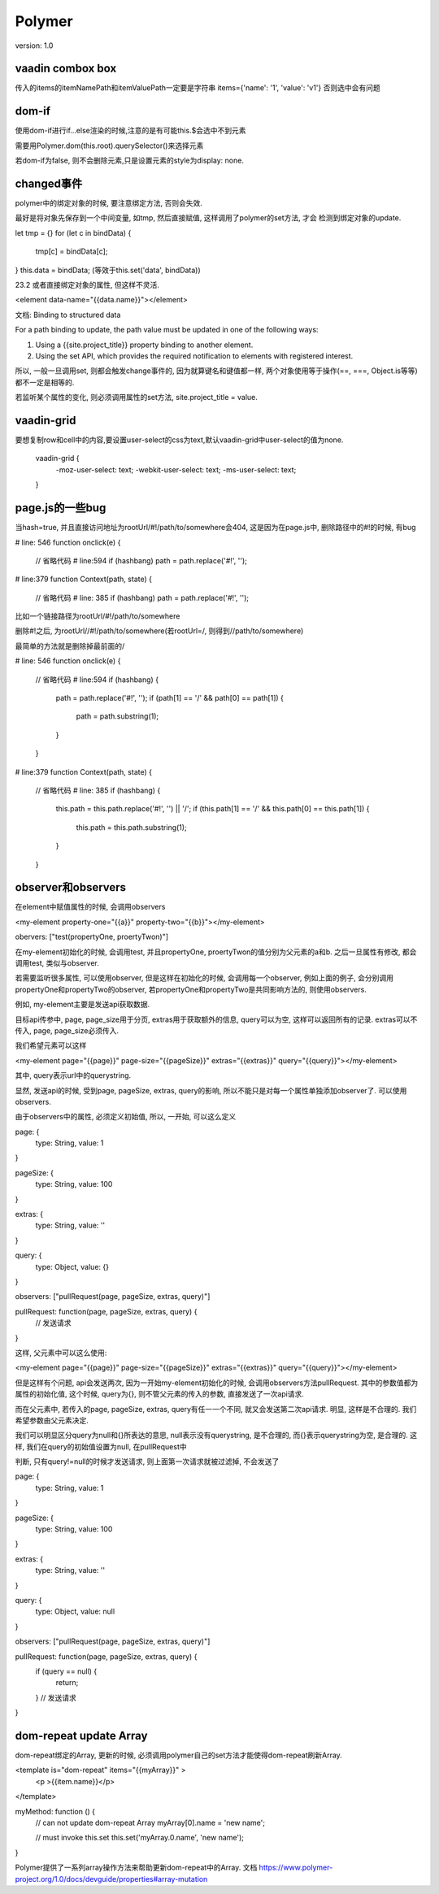 Polymer
=========

version: 1.0


vaadin combox box
------------------

传入的items的itemNamePath和itemValuePath一定要是字符串
items={'name': '1', 'value': 'v1'}
否则选中会有问题


dom-if
-------

使用dom-if进行if...else渲染的时候,注意的是有可能this.$会选中不到元素

需要用Polymer.dom(this.root).querySelector()来选择元素

若dom-if为false, 则不会删除元素,只是设置元素的style为display: none.

changed事件
-------------

polymer中的绑定对象的时候, 要注意绑定方法, 否则会失效.
    
最好是将对象先保存到一个中间变量, 如tmp, 然后直接赋值, 这样调用了polymer的set方法, 才会
检测到绑定对象的update.

let tmp = {}
for (let c in bindData) {
  tmp[c] = bindData[c];
}
this.data = bindData;
(等效于this.set('data', bindData))

23.2 或者直接绑定对象的属性, 但这样不灵活.

<element data-name="{{data.name}}"></element>


文档:
Binding to structured data

For a path binding to update, the path value must be updated in one of the following ways:

1. Using a {{site.project_title}} property binding to another element. 

2. Using the set API, which provides the required notification to elements with registered interest.


所以, 一般一旦调用set, 则都会触发change事件的, 因为就算键名和键值都一样, 两个对象使用等于操作(==, ===, Object.is等等)都不一定是相等的.

若监听某个属性的变化, 则必须调用属性的set方法, site.project_title = value.


vaadin-grid
-------------

要想复制row和cell中的内容,要设置user-select的css为text,默认vaadin-grid中user-select的值为none.

  vaadin-grid {
    -moz-user-select: text;
    -webkit-user-select: text;
    -ms-user-select: text;
  }

page.js的一些bug
------------------

当hash=true, 并且直接访问地址为rootUrl/#!/path/to/somewhere会404, 这是因为在page.js中, 删除路径中的#!的时候, 有bug

# line: 546
function onclick(e) {
  // 省略代码
  # line:594
  if (hashbang) path = path.replace('#!', ''); 

# line:379
function Context(path, state) {
  // 省略代码
  # line: 385
  if (hashbang) path = path.replace('#!', ''); 

比如一个链接路径为rootUrl/#!/path/to/somewhere

删除#!之后, 为rootUrl//#!/path/to/somewhere(若rootUrl=/, 则得到//path/to/somewhere)

最简单的方法就是删除掉最前面的/


# line: 546
function onclick(e) {
  // 省略代码
  # line:594
  if (hashbang) {
    path = path.replace('#!', '');
    if (path[1] == '/' && path[0] == path[1]) {
      path = path.substring(1);
    }
  }

# line:379
function Context(path, state) {
  // 省略代码
  # line: 385
  if (hashbang) {
    this.path = this.path.replace('#!', '') || '/';
    if (this.path[1] == '/' && this.path[0] == this.path[1]) {
      this.path = this.path.substring(1);
    }
  }


observer和observers
--------------------------

在element中赋值属性的时候, 会调用observers

<my-element property-one="{{a}}" property-two="{{b}}"></my-element>


obervers: ["test(propertyOne, proertyTwon)"]

在my-element初始化的时候, 会调用test, 并且propertyOne, proertyTwon的值分别为父元素的a和b. 之后一旦属性有修改, 都会调用test, 类似与observer.


若需要监听很多属性, 可以使用observer, 但是这样在初始化的时候, 会调用每一个observer, 例如上面的例子, 会分别调用propertyOne和propertyTwo的observer, 若propertyOne和propertyTwo是共同影响方法的, 则使用observers.

例如, my-element主要是发送api获取数据. 

目标api传参中, page, page_size用于分页, extras用于获取额外的信息, query可以为空, 这样可以返回所有的记录. extras可以不传入, page, page_size必须传入.

我们希望元素可以这样

<my-element page="{{page}}" page-size="{{pageSize}}" extras="{{extras}}" query="{{query}}"></my-element>

其中, query表示url中的querystring. 

显然, 发送api的时候, 受到page, pageSize, extras, query的影响, 所以不能只是对每一个属性单独添加observer了. 可以使用observers.

由于observers中的属性, 必须定义初始值, 所以, 一开始, 可以这么定义

page: {
  type: String,
  value: 1
}

pageSize: {
  type: String,
  value: 100
}

extras: {
  type: String,
  value: ''
}

query: {
  type: Object,
  value: {}
}

observers: ["pullRequest(page, pageSize, extras, query)"]

pullRequest: function(page, pageSize, extras, query) {
  // 发送请求
}

这样, 父元素中可以这么使用:

<my-element page="{{page}}" page-size="{{pageSize}}" extras="{{extras}}" query="{{query}}"></my-element>

但是这样有个问题, api会发送两次, 因为一开始my-element初始化的时候, 会调用observers方法pullRequest. 其中的参数值都为属性的初始化值, 这个时候, query为{}, 则不管父元素的传入的参数, 直接发送了一次api请求.

而在父元素中, 若传入的page, pageSize, extras, query有任一一个不同, 就又会发送第二次api请求. 明显, 这样是不合理的. 我们希望参数由父元素决定.

我们可以明显区分query为null和{}所表达的意思, null表示没有querystring, 是不合理的, 而{}表示querystring为空, 是合理的. 这样, 我们在query的初始值设置为null, 在pullRequest中

判断, 只有query!=null的时候才发送请求, 则上面第一次请求就被过滤掉, 不会发送了


page: {
  type: String,
  value: 1
}

pageSize: {
  type: String,
  value: 100
}

extras: {
  type: String,
  value: ''
}

query: {
  type: Object,
  value: null
}

observers: ["pullRequest(page, pageSize, extras, query)"]

pullRequest: function(page, pageSize, extras, query) {
  if (query == null) {
    return;  
  }
  // 发送请求
}

dom-repeat update Array
--------------------------


dom-repeat绑定的Array, 更新的时候, 必须调用polymer自己的set方法才能使得dom-repeat刷新Array.

<template is="dom-repeat" items="{{myArray}}" >
  <p >{{item.name}}</p>
</template>

myMethod: function () {
  // can not update dom-repeat Array
  myArray[0].name = 'new name';

  // must invoke this.set
  this.set('myArray.0.name', 'new name'); 
}

Polymer提供了一系列array操作方法来帮助更新dom-repeat中的Array.
文档 https://www.polymer-project.org/1.0/docs/devguide/properties#array-mutation
